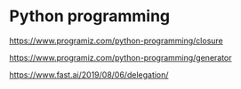 * Python programming

https://www.programiz.com/python-programming/closure


https://www.programiz.com/python-programming/generator


https://www.fast.ai/2019/08/06/delegation/









